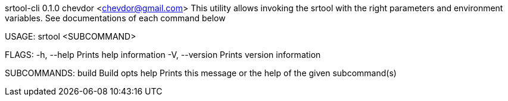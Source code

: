srtool-cli 0.1.0
chevdor <chevdor@gmail.com>
This utility allows invoking the srtool with the right parameters and environment variables. See
documentations of each command below

USAGE:
    srtool <SUBCOMMAND>

FLAGS:
    -h, --help       Prints help information
    -V, --version    Prints version information

SUBCOMMANDS:
    build    Build opts
    help     Prints this message or the help of the given subcommand(s)
